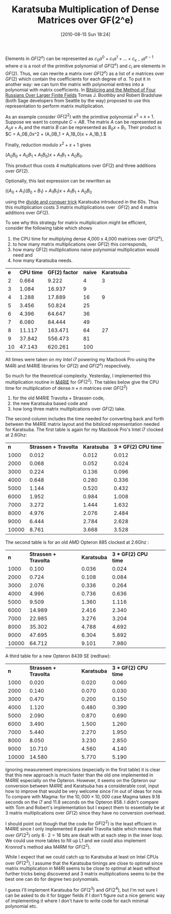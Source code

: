 #+POSTID: 139
#+DATE: [2010-08-15 Sun 18:24]
#+OPTIONS: toc:nil num:nil todo:nil pri:nil tags:nil ^:nil TeX:t
#+CATEGORY: m4ri, sage
#+TAGS: karatsuba, linear algebra, m4ri, m4rie
#+TITLE: Karatsuba Multiplication of Dense Matrices over GF(2^e)

Elements in $GF(2^e)$ can be represented as $c_0 a^0 + c_1 a^1 + \dots + c_{e-1} a^{e-1}$ where $a$ is a root of the primitive polynomial of $GF(2^e)$ and $c_i$ are elements in $GF(2)$. Thus, we can rewrite a matrix over $GF(2^e)$ as a list of $e$ matrices over $GF(2)$ which contain the coefficients for each degree of $a$. To put it in another way: we can turn the matrix with polynomial entries into a polynomial with matrix coefficients. In [[http://arxiv.org/abs/0901.1413][Bitslicing and the Method of Four Russians Over Larger Finite Fields]] Tomas J. Boothby and Robert Bradshaw (both Sage developers from Seattle by the way) proposed to use this representation to perform matrix multiplication.

#+HTML <!--more-->

As an example consider $GF(2^2)$ with the primitive polynomial $x^2 + x + 1$. Suppose we want to compute $C = AB$. The matrix $A$ can be represented as $A_0x + A_1$ and the matrix $B$ can be represented as $B_0x + B_1$. Their product is $C = A_0B_0x^2 + (A_0B_1 + A_1B_0)x + A_1B_1.$

Finally, reduction modulo $x^2 + x + 1$ gives


$(A_0B_0 + A_0B_1 + A_1B_0)x + A_1B_1 + A_0B_0$.


This product thus costs 4 multiplications over $GF(2)$ and three additions over $GF(2)$.

Optionally, this last expression can be rewritten as


$((A_0 + A_1)(B_0 + B_1) + A_1B_1)x + A_1B_1 + A_0B_0$


using the [[http://en.wikipedia.org/wiki/Karatsuba_algorithm][divide and conquer trick]] Karatsuba introduced in the 60s. Thus this multiplication costs 3 matrix multiplications over  $GF(2)$ and 4 matrix additions over $GF(2)$.

To see why this strategy for matrix multiplication might be efficient, consider the following table which shows


1. the CPU time for multiplying dense 4,000 x 4,000 matrices over $GF(2^e)$,
2. to how many matrix multiplications over $GF(2)$ this corresponds,
3. how many GF(2) multiplications naive polynomial multiplication would need and
4. how many Karatsuba needs.

| *e* | *CPU time* | *GF(2) factor* | *naive* | *Karatsuba* |
|   2 |      0.664 |          9.222 |       4 |           3 |
|   3 |      1.084 |         16.937 |       9 |             |
|   4 |      1.288 |         17.889 |      16 |           9 |
|   5 |      3.456 |         50.824 |      25 |             |
|   6 |      4.396 |         64.647 |      36 |             |
|   7 |      6.080 |         84.444 |      49 |             |
|   8 |     11.117 |        163.471 |      64 |          27 |
|   9 |     37.842 |        556.473 |      81 |             |
|  10 |     47.143 |        620.261 |     100 |             |

All times were taken on my /Intel i7/ powering my Macbook Pro using the M4RI and M4RIE libraries for $GF(2)$ and $GF(2^e)$ respectively.

So much for the theoretical complexity. Yesterday, I implemented this multiplication routine in [[http://bitbucket.org/malb/m4rie][M4RIE]] for $GF(2^2)$. The tables below give the CPU time for multiplication of dense $n \times n$ matrices over $GF(2^2)$
1. for the old M4RIE Travolta + Strassen code,
2. the new Karatsuba based code and
3. how long three matrix multiplications over $GF(2)$ take.

The second column includes the time needed for converting back and forth between the M4RIE matrix layout and the bitsliced representation needed for Karatsuba. The first table is again for my Macbook Pro's Intel i7 clocked at 2.6Ghz:

|   *n* | *Strassen + Travolta* | *Karatsuba* | *3 * GF(2) CPU time* |
|  1000 |                 0.012 |       0.012 |                0.012 |
|  2000 |                 0.068 |       0.052 |                0.024 |
|  3000 |                 0.224 |       0.136 |                0.096 |
|  4000 |                 0.648 |       0.280 |                0.336 |
|  5000 |                 1.144 |       0.520 |                0.432 |
|  6000 |                 1.952 |       0.984 |                1.008 |
|  7000 |                 3.272 |       1.444 |                1.632 |
|  8000 |                 4.976 |       2.076 |                2.484 |
|  9000 |                 6.444 |       2.784 |                2.628 |
| 10000 |                 8.761 |       3.668 |                3.528 |

The second table is for an old AMD Opteron 885 clocked at 2.6Ghz :

|   *n* | *Strassen + Travolta* | *Karatsuba* | *3 * GF(2) CPU time* |  
|  1000 |                 0.100 |       0.036 |                0.024 |  
|  2000 |                 0.724 |       0.108 |                0.084 |  
|  3000 |                 2.076 |       0.336 |                0.264 |  
|  4000 |                 4.996 |       0.736 |                0.636 |  
|  5000 |                 9.509 |       1.360 |                1.116 |  
|  6000 |                14.989 |       2.416 |                2.340 |  
|  7000 |                22.985 |       3.276 |                3.204 |  
|  8000 |                35.302 |       4.788 |                4.692 |  
|  9000 |                47.695 |       6.304 |                5.892 |  
| 10000 |                64.712 |       9.101 |                7.980 | 

A third table for a new Opteron 8439 SE (redhaw):

|   *n* | *Strassen + Travolta* | *Karatsuba* | *3 * GF(2) CPU time* |  
|  1000 |                 0.020 |       0.020 |                0.060 |  
|  2000 |                 0.140 |       0.070 |                0.030 |  
|  3000 |                 0.470 |       0.200 |                0.150 |  
|  4000 |                 1.120 |       0.480 |                0.390 |  
|  5000 |                 2.090 |       0.870 |                0.690 |  
|  6000 |                 3.490 |       1.500 |                1.260 |  
|  7000 |                 5.440 |       2.270 |                1.950 |  
|  8000 |                 8.050 |       3.230 |                2.850 |  
|  9000 |                10.710 |       4.560 |                4.140 |  
| 10000 |                14.580 |       5.770 |                5.190 | 

Ignoring measurement imprecisions (especially in the first table) it is clear that this new approach is much faster than the old one implemented in M4RIE especially on the Opteron. However, it seems on the Opteron our conversion between M4RIE and Karatsuba has a considerable cost, input how to improve that would be very welcome since I'm out of ideas for now. To compare with Magma: for the $10,000 \times 10,000$ case Magma takes 9.18 seconds on the i7 and 11.8 seconds on the Opteron 858. I didn't compare with Tom and Robert's implementation but I expect them to essentially be at 3 matrix multiplications over $GF(2)$ since they have no conversion overhead.

I should point out though that the code for $GF(2^2)$ is the least efficient in M4RIE since I only implemented 8 parallel Travolta table which means that over $GF(2^2)$ only $8 \cdot 2 = 16$ bits are dealt with at each step in the inner loop. We could use more tables to fill up L1 and we could also implement Kronrod's method aka M4RM for $GF(2^2)$.

While I expect that we could catch up to Karatsuba at least on Intel CPUs over $GF(2^2)$, I assume that the Karatsuba timings are close to optimal since matrix multiplication in M4RI seems to be close to optimal at least without further tricks being discovered and 3 matrix multiplications seems to be the best one can do for degree two polynomials.

I guess I'll implement Karatsuba for $GF(2^3)$ and $GF(2^4)$, but I'm not sure I can be asked to do it for bigger fields if I don't figure out a nice generic way of implementing it where I don't have to write code for each minimal polynomial etc.
